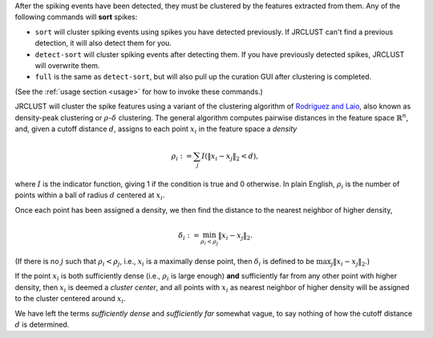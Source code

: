 After the spiking events have been detected, they must be clustered by the features extracted from them.
Any of the following commands will **sort** spikes:

- ``sort`` will cluster spiking events using spikes you have detected previously.
  If JRCLUST can't find a previous detection, it will also detect them for you.
- ``detect-sort`` will cluster spiking events after detecting them.
  If you have previously detected spikes, JRCLUST will overwrite them.
- ``full`` is the same as ``detect-sort``, but will also pull up the curation GUI after clustering is completed.

(See the :ref:`usage section <usage>` for how to invoke these commands.)

JRCLUST will cluster the spike features using a variant of the clustering algorithm of `Rodriguez and Laio`_,
also known as density-peak clustering or :math:`\rho`-:math:`\delta` clustering.
The general algorithm computes pairwise distances in the feature space :math:`\mathbb{R}^n`, and, given a cutoff distance :math:`d`,
assigns to each point :math:`x_i` in the feature space a *density*

.. math::

    \rho_i := \sum_{j} I(\|x_i - x_j\|_2 < d),

where :math:`I` is the indicator function, giving 1 if the condition is true and 0 otherwise.
In plain English, :math:`\rho_i` is the number of points within a ball of radius :math:`d` centered at :math:`x_i`.

Once each point has been assigned a density, we then find the distance to the nearest neighbor of higher density,

.. math::

    \delta_i := \min_{\rho_i < \rho_j} \|x_i - x_j\|_2.

(If there is no :math:`j` such that :math:`\rho_i < \rho_j`, i.e., :math:`x_i` is a maximally dense point,
then :math:`\delta_i` is defined to be :math:`\max_j \|x_i - x_j\|_2`.)

If the point :math:`x_i` is both sufficiently dense (i.e., :math:`\rho_i` is large enough)
**and** sufficiently far from any other point with higher density, then :math:`x_i` is deemed a *cluster center*,
and all points with :math:`x_i` as nearest neighbor of higher density will be assigned to the cluster centered around :math:`x_i`.

We have left the terms *sufficiently dense* and *sufficiently far* somewhat vague, to say nothing of how the cutoff distance :math:`d` is determined.

.. Clustering step is performed using [[sort_()]] function ("sort" command) that uses a density-based clustering ([[DPCLUS]]) method (Rodriguez and Laio, Science'14).
.. [[DPCLUS]] computes two clustering parameters (density and distance) locally in time and space.
.. Distributed spatiotemporal sorting combined with GPU usage significantly reduces the clustering time.
.. [[DPCLUS]] algorithm assigns a nearest neighbor to each spike that points to a higher density gradient.
.. Cluster memberships are first assigned to the density peaks having outlier density and distance values.
.. The membership information is then recursively copied to their nearest neighbors by following the density gradient from the peak.
.. Since the nearest neighbor can exist at a different site, the membership assignment is globally propagated to all sites.
.. After the initial clustering using [[DPCLUS]], clusters with similar mean raw waveforms are merged based on the similarity score using cross-correlation.
.. To deal with probe drift, three copies of waveforms are computed per unit based on their center of mass locations.
.. The similarity score takes the highest value of the waveform pairs (3x3 matrix for each pair of units being compared).
.. The similarity score is computed by taking the highest correlation value by shifting time between two unit waveforms up to +/-0.25 ms ([[spkRefrac_ms]] parameter).

.. _`Rodriguez and Laio`: http://science.sciencemag.org/content/344/6191/1492
